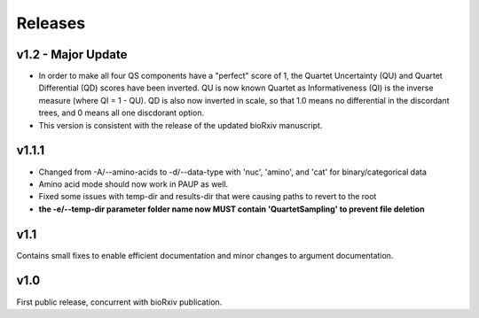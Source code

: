 .. _releases:

########
Releases
########

v1.2 - Major Update
======
* In order to make all four QS components have a "perfect" score of 1, the Quartet Uncertainty (QU) and Quartet Differential (QD) scores have been inverted. QU is now known Quartet as Informativeness (QI) is the inverse measure (where QI = 1 - QU).  QD is also now inverted in scale, so that 1.0 means no differential in the discordant trees, and 0 means all one discdorant option.
* This version is consistent with the release of the updated bioRxiv manuscript.

v1.1.1
======
* Changed from -A/--amino-acids to -d/--data-type with 'nuc', 'amino', and 'cat' for binary/categorical data
* Amino acid mode should now work in PAUP as well.
* Fixed some issues with temp-dir and results-dir that were causing paths to revert to the root
* **the -e/--temp-dir parameter folder name now MUST contain 'QuartetSampling' to prevent file deletion**

v1.1
====
Contains small fixes to enable efficient documentation and minor changes to argument documentation.

v1.0
====
First public release, concurrent with bioRxiv publication.

